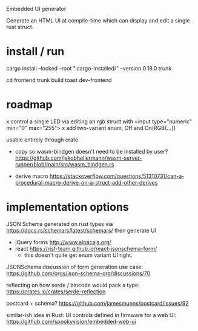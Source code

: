 Embedded UI generator

Generate an HTML UI at compile-time which can display and edit a single rust struct.
* install / run

cargo install --locked --root ".cargo-installed/" --version 0.18.0 trunk

cd frontend
trunk build
toast dev-frontend

* roadmap

x control a single LED via editing an rgb struct with <input type="numeric" min="0" max="255">
x add two-variant enum, Off and On(RGB{...})

usable entirely through crate

- copy so wasm-bindgen doesn't need to be installed by user? https://github.com/jakobhellermann/wasm-server-runner/blob/main/src/wasm_bindgen.rs

- derive macro https://stackoverflow.com/questions/51310731/can-a-procedural-macro-derive-on-a-struct-add-other-derives
* implementation options

JSON Schema generated on rust types via https://docs.rs/schemars/latest/schemars/ 
then generate UI
- jQuery forms http://www.alpacajs.org/
- react https://rjsf-team.github.io/react-jsonschema-form/
  - this doesn't quite get enum variant UI right.

JSONSchema discussion of form generation use case: https://github.com/orgs/json-schema-org/discussions/70

reflecting on how serde / bincode would pack a type: https://crates.io/crates/serde-reflection

postcard + schema? https://github.com/jamesmunns/postcard/issues/92


similar-ish idea in Rust: UI controls defined in firmware for a web UI: https://github.com/spookyvision/embedded-web-ui
